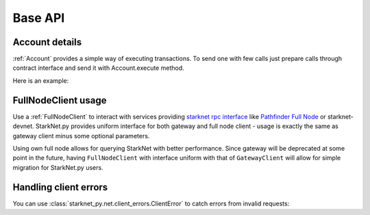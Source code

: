 ========
Base API
========

Account details
---------------

:ref:`Account` provides a simple way of executing transactions. To send one with few calls
just prepare calls through contract interface and send it with Account.execute method.

Here is an example:

.. codesnippet:: ../../starknet_py/tests/e2e/docs/guide/test_account_details.py
    :language: python
    :dedent: 4



FullNodeClient usage
--------------------

Use a :ref:`FullNodeClient` to interact with services providing `starknet rpc interface <https://github.com/starkware-libs/starknet-specs/blob/606c21e06be92ea1543fd0134b7f98df622c2fbf/api/starknet_api_openrpc.json>`_
like `Pathfinder Full Node <https://github.com/eqlabs/pathfinder>`_ or starknet-devnet. StarkNet.py provides uniform interface for
both gateway and full node client - usage is exactly the same as gateway client minus some optional
parameters.

Using own full node allows for querying StarkNet with better performance.
Since gateway will be deprecated at some point in the future, having ``FullNodeClient`` with interface uniform with that of ``GatewayClient``
will allow for simple migration for StarkNet.py users.

.. codesnippet:: ../../starknet_py/tests/e2e/docs/guide/test_full_node_client.py
    :language: python
    :dedent: 4


Handling client errors
-----------------------
You can use :class:`starknet_py.net.client_errors.ClientError` to catch errors from invalid requests:

.. codesnippet:: ../../starknet_py/tests/e2e/docs/guide/test_handling_client_errors.py
    :language: python
    :dedent: 4
